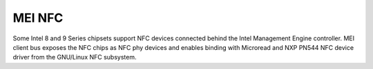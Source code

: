 .. SPDX-License-Identifier: GPL-2.0

MEI NFC
-------

Some Intel 8 and 9 Series chipsets support NFC devices connected behind
the Intel Management Engine controller.
MEI client bus exposes the NFC chips as NFC phy devices and enables
binding with Microread and NXP PN544 NFC device driver from the GNU/Linux NFC
subsystem.

.. kernel-render:: DOT
   :alt: MEI NFC digraph
   :caption: **MEI NFC** Stack

   digraph NFC {
    cl_nfc -> me_cl_nfc;
    "drivers/nfc/mei_phy" -> cl_nfc [lhead=bus];
    "drivers/nfc/microread/mei" -> cl_nfc;
    "drivers/nfc/microread/mei" -> "drivers/nfc/mei_phy";
    "drivers/nfc/pn544/mei" -> cl_nfc;
    "drivers/nfc/pn544/mei" -> "drivers/nfc/mei_phy";
    "net/nfc" -> "drivers/nfc/microread/mei";
    "net/nfc" -> "drivers/nfc/pn544/mei";
    "neard" -> "net/nfc";
    cl_nfc [label="mei/bus(nfc)"];
    me_cl_nfc [label="me fw (nfc)"];
   }
